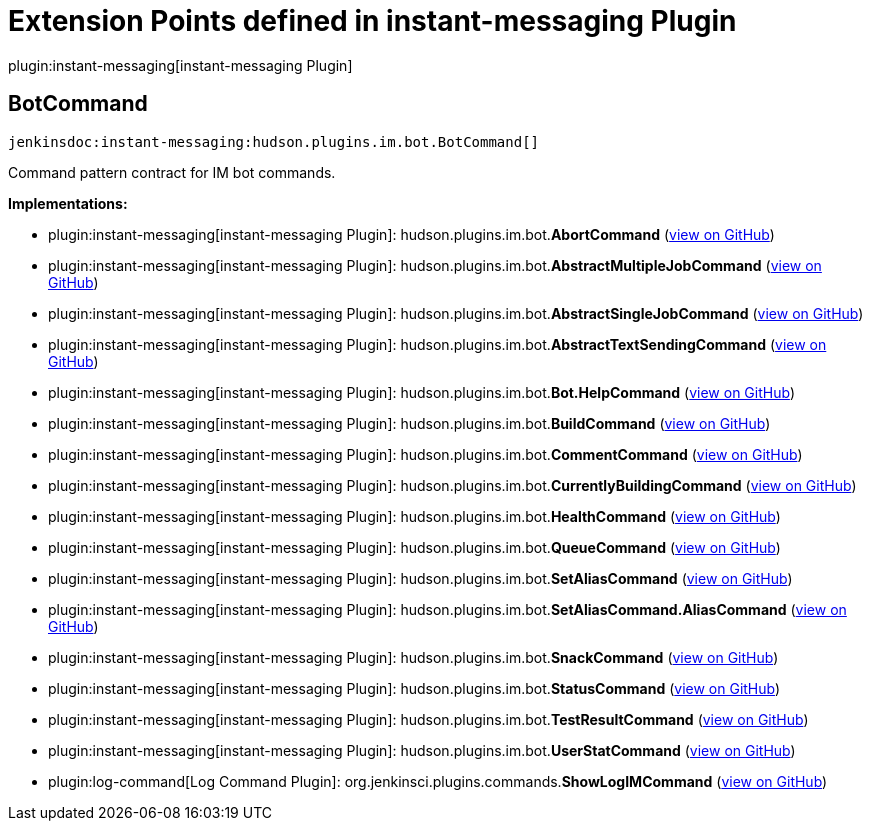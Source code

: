 = Extension Points defined in instant-messaging Plugin

plugin:instant-messaging[instant-messaging Plugin]

== BotCommand
`jenkinsdoc:instant-messaging:hudson.plugins.im.bot.BotCommand[]`

+++ Command pattern contract for IM bot commands.+++


**Implementations:**

* plugin:instant-messaging[instant-messaging Plugin]: hudson.+++<wbr/>+++plugins.+++<wbr/>+++im.+++<wbr/>+++bot.+++<wbr/>+++**AbortCommand** (link:https://github.com/jenkinsci/instant-messaging-plugin/search?q=AbortCommand&type=Code[view on GitHub])
* plugin:instant-messaging[instant-messaging Plugin]: hudson.+++<wbr/>+++plugins.+++<wbr/>+++im.+++<wbr/>+++bot.+++<wbr/>+++**AbstractMultipleJobCommand** (link:https://github.com/jenkinsci/instant-messaging-plugin/search?q=AbstractMultipleJobCommand&type=Code[view on GitHub])
* plugin:instant-messaging[instant-messaging Plugin]: hudson.+++<wbr/>+++plugins.+++<wbr/>+++im.+++<wbr/>+++bot.+++<wbr/>+++**AbstractSingleJobCommand** (link:https://github.com/jenkinsci/instant-messaging-plugin/search?q=AbstractSingleJobCommand&type=Code[view on GitHub])
* plugin:instant-messaging[instant-messaging Plugin]: hudson.+++<wbr/>+++plugins.+++<wbr/>+++im.+++<wbr/>+++bot.+++<wbr/>+++**AbstractTextSendingCommand** (link:https://github.com/jenkinsci/instant-messaging-plugin/search?q=AbstractTextSendingCommand&type=Code[view on GitHub])
* plugin:instant-messaging[instant-messaging Plugin]: hudson.+++<wbr/>+++plugins.+++<wbr/>+++im.+++<wbr/>+++bot.+++<wbr/>+++**Bot.+++<wbr/>+++HelpCommand** (link:https://github.com/jenkinsci/instant-messaging-plugin/search?q=Bot.HelpCommand&type=Code[view on GitHub])
* plugin:instant-messaging[instant-messaging Plugin]: hudson.+++<wbr/>+++plugins.+++<wbr/>+++im.+++<wbr/>+++bot.+++<wbr/>+++**BuildCommand** (link:https://github.com/jenkinsci/instant-messaging-plugin/search?q=BuildCommand&type=Code[view on GitHub])
* plugin:instant-messaging[instant-messaging Plugin]: hudson.+++<wbr/>+++plugins.+++<wbr/>+++im.+++<wbr/>+++bot.+++<wbr/>+++**CommentCommand** (link:https://github.com/jenkinsci/instant-messaging-plugin/search?q=CommentCommand&type=Code[view on GitHub])
* plugin:instant-messaging[instant-messaging Plugin]: hudson.+++<wbr/>+++plugins.+++<wbr/>+++im.+++<wbr/>+++bot.+++<wbr/>+++**CurrentlyBuildingCommand** (link:https://github.com/jenkinsci/instant-messaging-plugin/search?q=CurrentlyBuildingCommand&type=Code[view on GitHub])
* plugin:instant-messaging[instant-messaging Plugin]: hudson.+++<wbr/>+++plugins.+++<wbr/>+++im.+++<wbr/>+++bot.+++<wbr/>+++**HealthCommand** (link:https://github.com/jenkinsci/instant-messaging-plugin/search?q=HealthCommand&type=Code[view on GitHub])
* plugin:instant-messaging[instant-messaging Plugin]: hudson.+++<wbr/>+++plugins.+++<wbr/>+++im.+++<wbr/>+++bot.+++<wbr/>+++**QueueCommand** (link:https://github.com/jenkinsci/instant-messaging-plugin/search?q=QueueCommand&type=Code[view on GitHub])
* plugin:instant-messaging[instant-messaging Plugin]: hudson.+++<wbr/>+++plugins.+++<wbr/>+++im.+++<wbr/>+++bot.+++<wbr/>+++**SetAliasCommand** (link:https://github.com/jenkinsci/instant-messaging-plugin/search?q=SetAliasCommand&type=Code[view on GitHub])
* plugin:instant-messaging[instant-messaging Plugin]: hudson.+++<wbr/>+++plugins.+++<wbr/>+++im.+++<wbr/>+++bot.+++<wbr/>+++**SetAliasCommand.+++<wbr/>+++AliasCommand** (link:https://github.com/jenkinsci/instant-messaging-plugin/search?q=SetAliasCommand.AliasCommand&type=Code[view on GitHub])
* plugin:instant-messaging[instant-messaging Plugin]: hudson.+++<wbr/>+++plugins.+++<wbr/>+++im.+++<wbr/>+++bot.+++<wbr/>+++**SnackCommand** (link:https://github.com/jenkinsci/instant-messaging-plugin/search?q=SnackCommand&type=Code[view on GitHub])
* plugin:instant-messaging[instant-messaging Plugin]: hudson.+++<wbr/>+++plugins.+++<wbr/>+++im.+++<wbr/>+++bot.+++<wbr/>+++**StatusCommand** (link:https://github.com/jenkinsci/instant-messaging-plugin/search?q=StatusCommand&type=Code[view on GitHub])
* plugin:instant-messaging[instant-messaging Plugin]: hudson.+++<wbr/>+++plugins.+++<wbr/>+++im.+++<wbr/>+++bot.+++<wbr/>+++**TestResultCommand** (link:https://github.com/jenkinsci/instant-messaging-plugin/search?q=TestResultCommand&type=Code[view on GitHub])
* plugin:instant-messaging[instant-messaging Plugin]: hudson.+++<wbr/>+++plugins.+++<wbr/>+++im.+++<wbr/>+++bot.+++<wbr/>+++**UserStatCommand** (link:https://github.com/jenkinsci/instant-messaging-plugin/search?q=UserStatCommand&type=Code[view on GitHub])
* plugin:log-command[Log Command Plugin]: org.+++<wbr/>+++jenkinsci.+++<wbr/>+++plugins.+++<wbr/>+++commands.+++<wbr/>+++**ShowLogIMCommand** (link:https://github.com/jenkinsci/log-command-plugin/search?q=ShowLogIMCommand&type=Code[view on GitHub])


